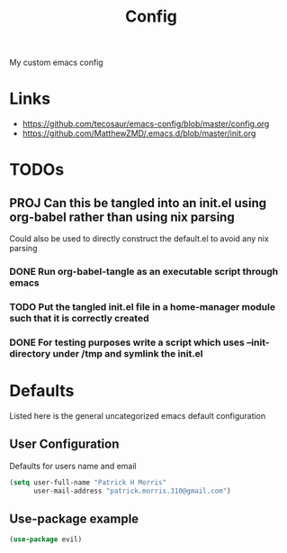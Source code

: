 #+title: Config

My custom emacs config

* Links

- https://github.com/tecosaur/emacs-config/blob/master/config.org
- https://github.com/MatthewZMD/.emacs.d/blob/master/init.org

* TODOs
** PROJ Can this be tangled into an init.el using org-babel rather than using nix parsing

Could also be used to directly construct the default.el to avoid any nix parsing

*** DONE Run org-babel-tangle as an executable script through emacs
*** TODO Put the tangled init.el file in a home-manager module such that it is correctly created
*** DONE For testing purposes write a script which uses --init-directory under /tmp and symlink the init.el


* Defaults

Listed here is the general uncategorized emacs default configuration

** User Configuration

Defaults for users name and email

#+begin_src emacs-lisp :tangle init.el
(setq user-full-name "Patrick H Morris"
      user-mail-address "patrick.morris.310@gmail.com")
#+end_src

** Use-package example

#+begin_src emacs-lisp :tangle init.el
(use-package evil)
#+end_src
